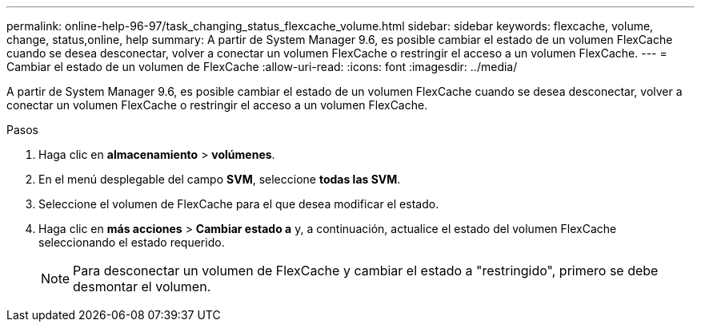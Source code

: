 ---
permalink: online-help-96-97/task_changing_status_flexcache_volume.html 
sidebar: sidebar 
keywords: flexcache, volume, change, status,online, help 
summary: A partir de System Manager 9.6, es posible cambiar el estado de un volumen FlexCache cuando se desea desconectar, volver a conectar un volumen FlexCache o restringir el acceso a un volumen FlexCache. 
---
= Cambiar el estado de un volumen de FlexCache
:allow-uri-read: 
:icons: font
:imagesdir: ../media/


[role="lead"]
A partir de System Manager 9.6, es posible cambiar el estado de un volumen FlexCache cuando se desea desconectar, volver a conectar un volumen FlexCache o restringir el acceso a un volumen FlexCache.

.Pasos
. Haga clic en *almacenamiento* > *volúmenes*.
. En el menú desplegable del campo *SVM*, seleccione *todas las SVM*.
. Seleccione el volumen de FlexCache para el que desea modificar el estado.
. Haga clic en *más acciones* > *Cambiar estado a* y, a continuación, actualice el estado del volumen FlexCache seleccionando el estado requerido.
+
[NOTE]
====
Para desconectar un volumen de FlexCache y cambiar el estado a "restringido", primero se debe desmontar el volumen.

====

